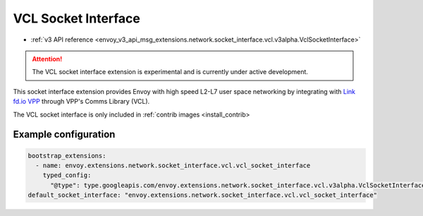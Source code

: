 .. _config_vcl_sock_interface:

VCL Socket Interface
====================

* :ref:`v3 API reference <envoy_v3_api_msg_extensions.network.socket_interface.vcl.v3alpha.VclSocketInterface>`

.. attention::

  The VCL socket interface extension is experimental and is currently under active development.

This socket interface extension provides Envoy with high speed L2-L7 user space networking by integrating with `Link fd.io VPP <https://fd.io>`_ through VPP's Comms Library (VCL).

The VCL socket interface is only included in :ref:`contrib images <install_contrib>

Example configuration
---------------------

.. code-block:: yaml

  bootstrap_extensions:
    - name: envoy.extensions.network.socket_interface.vcl.vcl_socket_interface
      typed_config:
        "@type": type.googleapis.com/envoy.extensions.network.socket_interface.vcl.v3alpha.VclSocketInterface
  default_socket_interface: "envoy.extensions.network.socket_interface.vcl.vcl_socket_interface"